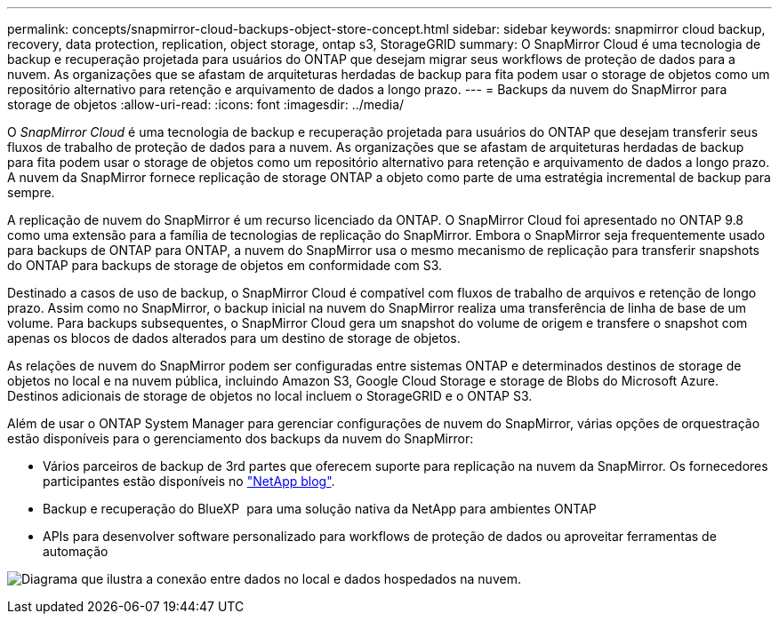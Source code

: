 ---
permalink: concepts/snapmirror-cloud-backups-object-store-concept.html 
sidebar: sidebar 
keywords: snapmirror cloud backup, recovery, data protection, replication, object storage, ontap s3, StorageGRID 
summary: O SnapMirror Cloud é uma tecnologia de backup e recuperação projetada para usuários do ONTAP que desejam migrar seus workflows de proteção de dados para a nuvem. As organizações que se afastam de arquiteturas herdadas de backup para fita podem usar o storage de objetos como um repositório alternativo para retenção e arquivamento de dados a longo prazo. 
---
= Backups da nuvem do SnapMirror para storage de objetos
:allow-uri-read: 
:icons: font
:imagesdir: ../media/


[role="lead"]
O _SnapMirror Cloud_ é uma tecnologia de backup e recuperação projetada para usuários do ONTAP que desejam transferir seus fluxos de trabalho de proteção de dados para a nuvem. As organizações que se afastam de arquiteturas herdadas de backup para fita podem usar o storage de objetos como um repositório alternativo para retenção e arquivamento de dados a longo prazo. A nuvem da SnapMirror fornece replicação de storage ONTAP a objeto como parte de uma estratégia incremental de backup para sempre.

A replicação de nuvem do SnapMirror é um recurso licenciado da ONTAP. O SnapMirror Cloud foi apresentado no ONTAP 9.8 como uma extensão para a família de tecnologias de replicação do SnapMirror. Embora o SnapMirror seja frequentemente usado para backups de ONTAP para ONTAP, a nuvem do SnapMirror usa o mesmo mecanismo de replicação para transferir snapshots do ONTAP para backups de storage de objetos em conformidade com S3.

Destinado a casos de uso de backup, o SnapMirror Cloud é compatível com fluxos de trabalho de arquivos e retenção de longo prazo. Assim como no SnapMirror, o backup inicial na nuvem do SnapMirror realiza uma transferência de linha de base de um volume. Para backups subsequentes, o SnapMirror Cloud gera um snapshot do volume de origem e transfere o snapshot com apenas os blocos de dados alterados para um destino de storage de objetos.

As relações de nuvem do SnapMirror podem ser configuradas entre sistemas ONTAP e determinados destinos de storage de objetos no local e na nuvem pública, incluindo Amazon S3, Google Cloud Storage e storage de Blobs do Microsoft Azure. Destinos adicionais de storage de objetos no local incluem o StorageGRID e o ONTAP S3.

Além de usar o ONTAP System Manager para gerenciar configurações de nuvem do SnapMirror, várias opções de orquestração estão disponíveis para o gerenciamento dos backups da nuvem do SnapMirror:

* Vários parceiros de backup de 3rd partes que oferecem suporte para replicação na nuvem da SnapMirror. Os fornecedores participantes estão disponíveis no link:https://www.netapp.com/blog/new-backup-architecture-snapdiff-v3/["NetApp blog"^].
* Backup e recuperação do BlueXP  para uma solução nativa da NetApp para ambientes ONTAP
* APIs para desenvolver software personalizado para workflows de proteção de dados ou aproveitar ferramentas de automação


image:snapmirror-cloud.gif["Diagrama que ilustra a conexão entre dados no local e dados hospedados na nuvem."]
